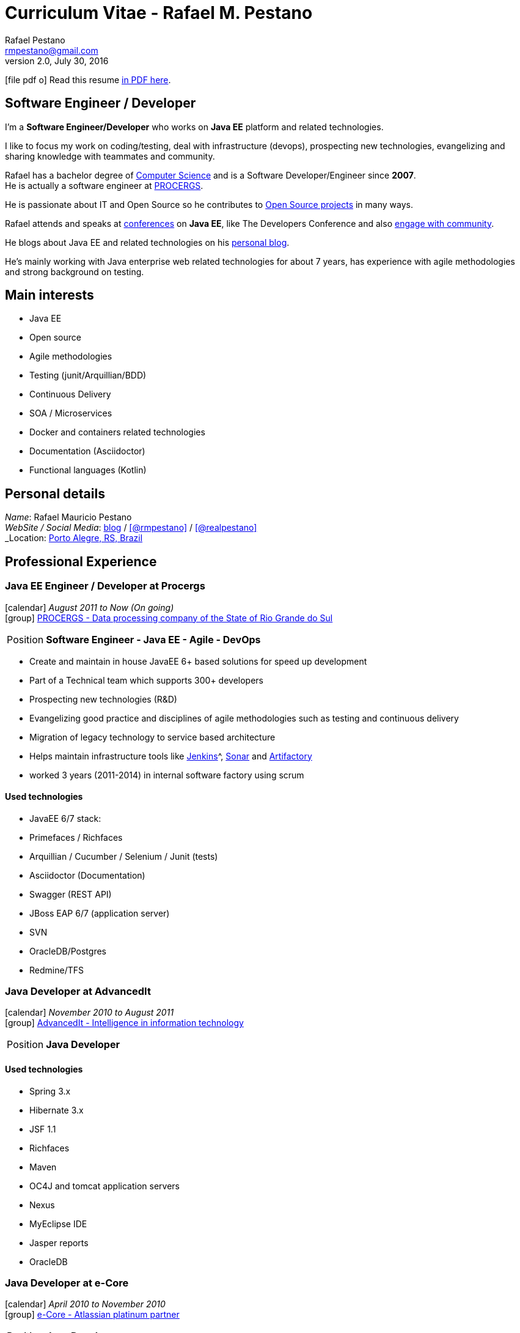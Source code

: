 = Curriculum Vitae - Rafael M. Pestano
Rafael Pestano <rmpestano@gmail.com>
v2.0, July 30, 2016
:icons: font
:linkattrs:
:sectanchors:
:sectlink:
:experimental:
:source-language: asciidoc
:includedir: _includes

// Refs
:link-resume: http://rmpestano.github.io/resume
:link-twitter: https://twitter.com/realpestano


:link-ufrgs: http://www.ufrgs.br/
:link-procergs: http://www.procergs.rs.gov.br/
:link-jfrs: http://www.jfrs.jus.br/
:link-adv: http://www.advancedit.com.br/
:link-ecore: http://e-core.com/br/

:link-home: https://goo.gl/maps/NpRTv
:link-rsjug: http://www.rsjug.org/




//projects
:link-github: https://github.com/rmpestano
:ling-cukedoctor: http://github.com/rmpestano/cukedoctor
:ling-dbunit-rules: http://github.com/rmpestano/dbunit-rules
:link-conventions: http://conventions.github.io/home

//writting
:link-blog: http://rpestano.wordpress.com
:link-thesis: http://www.lume.ufrgs.br/handle/10183/110332

//other links
:link-jenkins: https://jenkins.io/
:link-artifactory: https://www.jfrog.com/open-source/
:link-sonar: http://www.sonarqube.org/

ifeval::["{backend}" == "html5"]
icon:file-pdf-o[] Read this resume {link-resume}/resume.pdf[in PDF here, role="external", window="_blank"]. +
endif::[]

ifeval::["{backend}" == "pdf"]
icon:html5[] Read this resume {link-resume}/resume.html[in HTML5 here, role="external", window="_blank"]. +
endif::[]

[discrete]
== Software Engineer / Developer

****

I'm a *Software Engineer/Developer* who works on *Java EE* platform and related technologies. +

I like to focus my work on coding/testing, deal with infrastructure (devops), prospecting new technologies, evangelizing and sharing knowledge with teammates and community.

Rafael has a bachelor degree of {link-resume}/#_education[Computer Science] and is a Software Developer/Engineer since *2007*. +
He is actually a software engineer at {link-procergs}[PROCERGS^]. +

He is passionate about IT and +Open Source+ so he contributes to {link-resume}#_open_source[Open Source projects] in many ways. +

Rafael attends and speaks at {link-resume}/#_conferences_presentations[conferences] on *Java EE*, like The Developers Conference and also {link-resume}/#_community[engage with community]. +

He blogs about Java EE and related technologies on his {link-blog}[personal blog^].

He's mainly working with Java enterprise web related technologies for about 7 years, has experience with agile methodologies and strong background on testing.

****

== Main interests

* Java EE
* Open source
* Agile methodologies
* Testing (junit/Arquillian/BDD)
* Continuous Delivery
* SOA / Microservices
* Docker and containers related technologies
* Documentation (Asciidoctor)
* Functional languages (Kotlin)

== Personal details

_Name_: Rafael Mauricio Pestano +
_WebSite / Social Media_: {link-blog}[blog] / icon:github[link={link-github}, role="external", window="_blank", alt="@rmpestano"] / icon:twitter[link={link-twitter}, role="external", window="_blank", alt="@realpestano"] +
_Location_: {link-home}["Porto Alegre, RS, Brazil", role="external", window="_blank"] +


== Professional Experience

=== Java EE Engineer / Developer at Procergs

icon:calendar[title="Period"] _August 2011 to Now (On going)_ +
icon:group[title="Employee"] {link-procergs}[PROCERGS - Data processing company of the State of Rio Grande do Sul, role="external", window="_blank"] +

--
[horizontal]
Position:: *Software Engineer - Java EE - Agile - DevOps* +
--

* Create and maintain in house JavaEE 6+ based solutions for speed up development
* Part of a Technical team which supports 300+ developers
* Prospecting new technologies (R&D)
* Evangelizing good practice and disciplines of agile methodologies such as testing and continuous delivery
* Migration of legacy technology to service based architecture
* Helps maintain infrastructure tools like {link-jenkins}[Jenkins]^, {link-sonar}[Sonar^] and {link-artifactory}[Artifactory^]
* worked 3 years (2011-2014) in internal software factory using scrum

==== Used technologies

* JavaEE 6/7 stack:
* Primefaces / Richfaces
* Arquillian / Cucumber / Selenium / Junit (tests)
* Asciidoctor (Documentation)
* Swagger (REST API)
* JBoss EAP 6/7 (application server)
* SVN
* OracleDB/Postgres
* Redmine/TFS


=== Java Developer at AdvancedIt

icon:calendar[title="Period"] _November 2010 to August 2011_ +
icon:group[title="Employee"] {link-adv}[AdvancedIt - Intelligence in information technology, role="external", window="_blank"] +

--
[horizontal]
Position:: *Java Developer* +
--

==== Used technologies

* Spring 3.x
* Hibernate 3.x
* JSF 1.1
* Richfaces
* Maven
* OC4J and tomcat application servers
* Nexus
* MyEclipse IDE
* Jasper reports
* OracleDB

=== Java Developer at e-Core

icon:calendar[title="Period"] _April 2010 to November 2010_ +
icon:group[title="Employee"] {link-ecore}[e-Core - Atlassian platinum partner, role="external", window="_blank"] +

--
[horizontal]
Position:: *Java Developer* +
--
* Worked customizing Atlassian Jira issue tracker for various clients
* Developed a JavaEE 5 JBoss Seam based web application

==== Used technologies

* JavaEE 5
* Hibernate 3.x
* JSF 1.2
* EJB 3
* Richfaces
* Jboss Seam
* Ant
* Jboss 5 application server
* Eclipse IDE
* mercurial
* Jasper reports
* MySql

=== Java trainee at JFRS

icon:calendar[title="Period"] _October 2008 to April 2010_ +
icon:group[title="Trainee"] {link-jfrs}[JFRS - Justiça Federal, role="external", window="_blank"] +

--
[horizontal]
Position:: *Java Trainee* +
--

Research and Development of Java EE 5 and Google Web Toolkit applications.


==== Used technologies

* JavaEE 5 stack
* JPA (toplink)
* JSF 1.2
* EJB 3
* Richfaces
* Glassfish 3 application server
* Netbeans IDE
* svn
* Jasper reports
* MySql
* JaxWS (apache axis)


== Technical Skills

Languages and Specifications:: Java SE, *Java EE* (JSF, BV, JPA, EJB, CDI, Servlet, JSP), J2EE, JavaScript, XML, CSS, AsciiDoc

Application Servers:: *JBoss EAP 6/7*, *WildFly 8*, Glassfish, Bea Weblogic and Apache Tomcat

Frameworks and Libraries:: http://arquillian.org[*Arquillian*^], http://forge.jboss.org/[JBoss Forge^], https://deltaspike.apache.org/[*Apache DeltaSpike*^], http://primefaces.org[Primefaces^], http://gatling.io/[Gatling^]

OS:: Linux (Ubuntu/Fedora) and Windows

Databases:: Oracle, Postgress, MySQL and HSQLDB

Software Engineering:: OOP, SOA/MS, DevOps, Design Patterns, Unit Testing, Integration Testing, BDD, Continuous Delivery

Tools:: Eclipse, *IntelliJ*, Netbeans, Maven, JIRA, Redmine, Subversion, *Git*, *Asciidoctor*, JMeter/Gatling, Jenkins, Sonar, Artifactory

Cloud:: Openshift, travisci, codeship

== Open Source

Contribute to projects::
I contribute in a different ways (code, documentation, blog, forums, conference,experimenting and opening issues) to severals projects like Asciidoctor, Arquillian, JBoss Forge and Deltaspike.

Some of my open source activities can be found here:

* {link-github}[Github account^]: General activity
* {link-cukedoctor}[Cukedoctor^]: BDD living documentation tool
* {link-dbunit-rules}[DBUnit Rules^]: Database testing tool for JUnit
* {link-conventions}[Conventions framework^]: Academical homegrown framework based on JavaEE 6 (NOT maintained anymore).



== Technical Writing

=== Publications

==== Graduation Thesis


* {link-thesis}[Towards a Software Metric for OSGi, role="external", window="_blank"] - Quality analysis in modular applications.


=== Blog

I frequently write blog posts at http://rpestano.wordpress.com/[rpestano.wordpress.com, role="external", window="_blank"].

== Conferences & Presentations

* TDC 2015, Porto Alegre, September 2015
** Coordinated Java tracking
** Presented http://rmpestano.github.io/talks/slides/forge-tdc-2015/[Fast Java EE develpment with JBoss Forge]
* TDC 2014, Porto Alegre, October 2014
** Presented http://pt.slideshare.net/rmpestano/presentation-40379978[Enterprise testing using Arquillian, role="external", window="_blank"]
* Braziljs, Porto Alegre, August 2012

My presentations slides can be found here: http://rmpestano.github.io/talks/

== Community

I am one of the coordinators of {link-rsjug}[Java user group of Rio Grade do Sul] (one of the first Brazilian JUGs).

== Languages Skills

* Portuguese : native language
* English : fluent (reading, writting); advanced (speaking)

== Education

=== Federal University of Rio Grande do Sul, Porto Alegre, Brazil

{link-ufrgs}[UFRGS, role="external", window="_blank"] +

icon:calendar[title="Period"] _2005-2014_ - *Bachelor Degree* +

== Interests

* Sport : Football (soccer) and weight/strength Training
* TV Shows: The walking dead, Prison break
* New technologies, Open Source
* Family
* Beer
* Music
